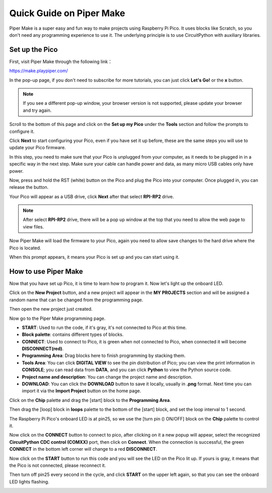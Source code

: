Quick Guide on Piper Make
======================================

Piper Make is a super easy and fun way to make projects using Raspberry Pi Pico. It uses blocks like Scratch, so you don't need any programming experience to use it.
The underlying principle is to use CircuitPython with auxiliary libraries.

Set up the Pico
---------------------

First, visit Piper Make through the following link：

https://make.playpiper.com/

In the pop-up page, if you don't need to subscribe for more tutorials, you can just click **Let's Go!** or the **x** button.

.. image:: img/media1.png
    :width: 800

.. note::
    If you see a different pop-up window, your browser version is not supported, please update your browser and try again. 

Scroll to the bottom of this page and click on the **Set up my Pico** under the **Tools** section and follow the prompts to configure it.

.. image:: img/media2.png

Click **Next** to start configuring your Pico, even if you have set it up before, these are the same steps you will use to update your Pico firmware.

.. image:: img/media3.png

In this step, you need to make sure that your Pico is unplugged from your computer, as it needs to be plugged in in a specific way in the next step. Make sure your cable can handle power and data, as many micro USB cables only have power.

.. image:: img/media4.png

Now, press and hold the RST (white) button on the Pico and plug the Pico into your computer. Once plugged in, you can release the button.

.. image:: img/media5.png

Your Pico will appear as a USB drive, click **Next** after that select **RPI-RP2** drive.

.. note::
    After select **RPI-RP2** drive, there will be a pop up window at the top that you need to allow the web page to view files.

.. image:: img/media6.png

Now Piper Make will load the firmware to your Pico, again you need to allow save changes to the hard drive where the Pico is located.

.. image:: img/media7.png

When this prompt appears, it means your Pico is set up and you can start using it.


.. image:: img/media8.png

How to use Piper Make
-------------------------------

Now that you have set up Pico, it is time to learn how to program it. Now let's light up the onboard LED.

Click on the **New Project** button, and a new project will appear in the **MY PROJECTS** section and will be assigned a random name that can be changed from the programming page.

.. image:: img/media9.png

Then open the new project just created.

.. image:: img/media11.png

Now go to the Piper Make programming page.

.. image:: img/piper_intro1.png

* **START**: Used to run the code, if it's gray, it's not connected to Pico at this time.
* **Block palette**: contains different types of blocks.
* **CONNECT**: Used to connect to Pico, it is green when not connected to Pico, when connected it will become **DISCONNECT(red)**.
* **Programming Area**: Drag blocks here to finish programming by stacking them.
* **Tools Area**: You can click **DIGITAL VIEW** to see the pin distribution of Pico; you can view the print information in **CONSOLE**; you can read data from **DATA**, and you can click **Python** to view the Python source code.
* **Project name and description**: You can change the project name and description.
* **DOWNLOAD**: You can click the **DOWNLOAD** button to save it locally, usually in **.png** format. Next time you can import it via the **Import Project** button on the home page.

Click on the **Chip** palette and drag the [start] block to the **Programming Area**.

.. image:: img/media12.png

Then drag the [loop] block in **loops** palette to the bottom of the [start] block, and set the loop interval to 1 second.

.. image:: img/media14.png

The Raspberry Pi Pico's onboard LED is at pin25, so we use the [turn pin () ON/OFF] block on the **Chip** palette to control it.

.. image:: img/media15.png

Now click on the **CONNECT** button to connect to pico, after clicking on it a new popup will appear, select the recognized **CircuitPython CDC control (COMXX)** port, then click on **Connect**. When the connection is successful, the green **CONNECT** in the bottom left corner will change to a red **DISCONNECT**.

.. image:: img/media16.png

Now click on the **START** button to run this code and you will see the LED on the Pico lit up. If yours is gray, it means that the Pico is not connected, please reconnect it.

.. image:: img/media166.png

Then turn off pin25 every second in the cycle, and click **START** on the upper left again, so that you can see the onboard LED lights flashing.


.. image:: img/media17.png
